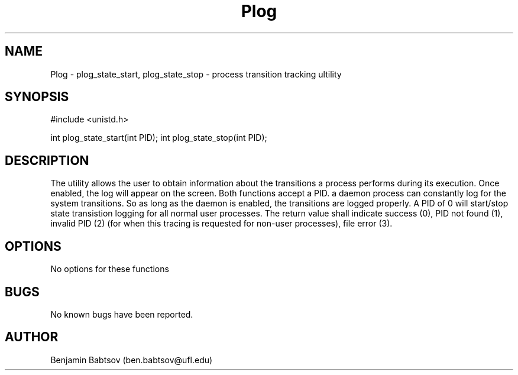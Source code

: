 .\" Plog documentation
.TH Plog 2
.UC
.SH NAME
Plog \- plog_state_start, plog_state_stop - process transition tracking ultility
.SH SYNOPSIS
#include <unistd.h>

int plog_state_start(int PID);
int plog_state_stop(int PID);

.SH DESCRIPTION
The utility allows the user to obtain information about the transitions a process performs during its execution. Once enabled, the log will appear on the screen. Both functions accept a PID. a daemon process can constantly log for the system transitions. So as long as the daemon is enabled, the transitions are logged properly. A PID of 0 will start/stop state transistion logging for all normal user processes.  The return value shall indicate success (0), PID not found (1), invalid PID (2) (for when this tracing is requested for non-user processes), file error (3).
.SH OPTIONS
No options for these functions
.SH BUGS            
No known bugs have been reported.
.SH AUTHOR    
Benjamin Babtsov (ben.babtsov@ufl.edu)
